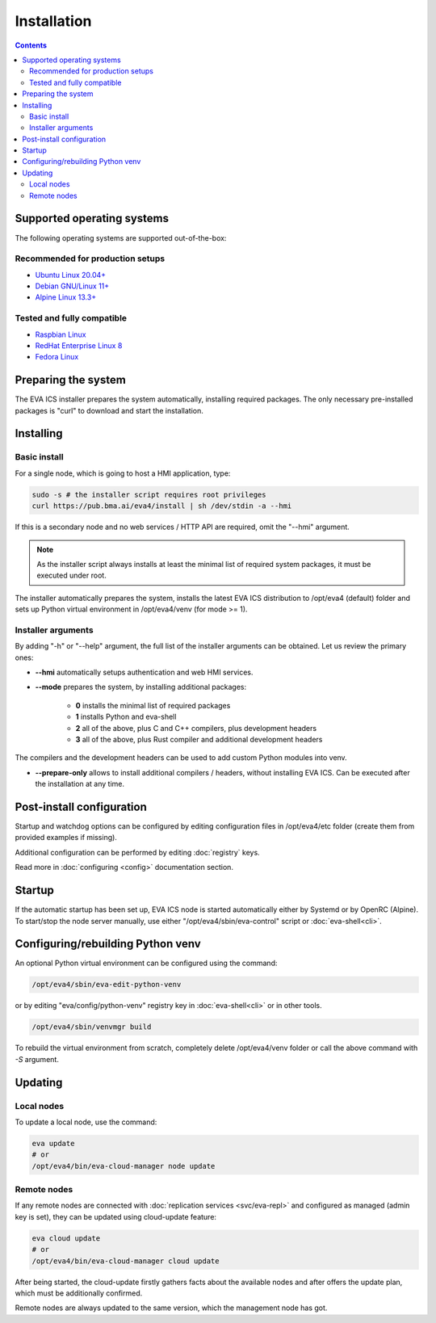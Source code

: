 Installation
************

.. contents::

.. _eva4_supported_os:

Supported operating systems
===========================

The following operating systems are supported out-of-the-box:

Recommended for production setups
---------------------------------

* `Ubuntu Linux 20.04+ <https://ubuntu.com>`_
* `Debian GNU/Linux 11+ <https://www.debian.org>`_
* `Alpine Linux 13.3+ <https://alpinelinux.org>`_

Tested and fully compatible
---------------------------

* `Raspbian Linux <https://www.raspberrypi.org>`_
* `RedHat Enterprise Linux 8 <https://www.redhat.com/en/technologies/linux-platforms/enterprise-linux/>`_
* `Fedora Linux <https://getfedora.org>`_

Preparing the system
====================

The EVA ICS installer prepares the system automatically, installing required
packages. The only necessary pre-installed packages is "curl" to download and
start the installation.

Installing
==========

Basic install
-------------

For a single node, which is going to host a HMI application, type:

.. code:: shell

    sudo -s # the installer script requires root privileges
    curl https://pub.bma.ai/eva4/install | sh /dev/stdin -a --hmi

If this is a secondary node and no web services / HTTP API are required, omit
the "--hmi" argument.

.. note::

    As the installer script always installs at least the minimal list of
    required system packages, it must be executed under root.

The installer automatically prepares the system, installs the latest EVA ICS
distribution to /opt/eva4 (default) folder and sets up Python virtual
environment in /opt/eva4/venv (for mode >= 1).

Installer arguments
-------------------

By adding "-h" or "--help" argument, the full list of the installer arguments
can be obtained. Let us review the primary ones:

* **--hmi** automatically setups authentication and web HMI services.

* **--mode** prepares the system, by installing additional packages:

    * **0** installs the minimal list of required packages
    
    * **1** installs Python and eva-shell

    * **2** all of the above, plus C and C++ compilers, plus development headers

    * **3** all of the above, plus Rust compiler and additional development headers

The compilers and the development headers can be used to add custom Python
modules into venv.

* **--prepare-only** allows to install additional compilers / headers, without
  installing EVA ICS. Can be executed after the installation at any time.

Post-install configuration
==========================

Startup and watchdog options can be configured by editing configuration files
in /opt/eva4/etc folder (create them from provided examples if missing).

Additional configuration can be performed by editing :doc:`registry` keys.

Read more in :doc:`configuring <config>` documentation section.

Startup
=======

If the automatic startup has been set up, EVA ICS node is started automatically
either by Systemd or by OpenRC (Alpine). To start/stop the node server
manually, use either "/opt/eva4/sbin/eva-control" script or
:doc:`eva-shell<cli>`.

Configuring/rebuilding Python venv
==================================

An optional Python virtual environment can be configured using the command:

.. code:: shell

    /opt/eva4/sbin/eva-edit-python-venv

or by editing "eva/config/python-venv" registry key in :doc:`eva-shell<cli>` or
in other tools.

.. code:: shell

    /opt/eva4/sbin/venvmgr build

To rebuild the virtual environment from scratch, completely delete
/opt/eva4/venv folder or call the above command with *-S* argument.

.. _eva4_updating:

Updating
========

Local nodes
-----------

To update a local node, use the command:

.. code:: shell

    eva update
    # or
    /opt/eva4/bin/eva-cloud-manager node update

.. _eva4_cloud_updating:

Remote nodes
------------

If any remote nodes are connected with :doc:`replication services
<svc/eva-repl>` and configured as managed (admin key is set), they can be
updated using cloud-update feature:

.. code:: shell

    eva cloud update
    # or
    /opt/eva4/bin/eva-cloud-manager cloud update

After being started, the cloud-update firstly gathers facts about the available
nodes and after offers the update plan, which must be additionally confirmed.

Remote nodes are always updated to the same version, which the management node
has got.
